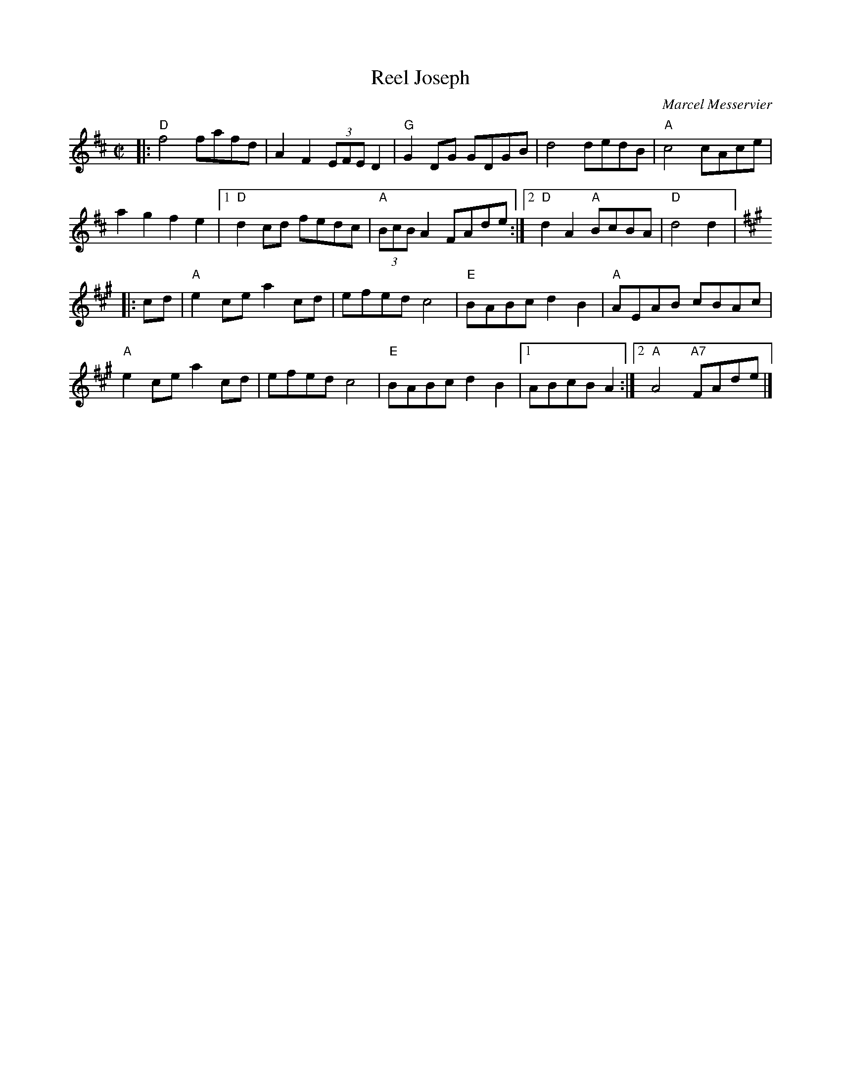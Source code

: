 X:1
T:Joseph, Reel
C:Marcel Messervier
M:C|
L:1/8
R:Reel
K:D
%%printtempo 0
Q:200
|:"D"f4 fafd|A2 F2 (3EFE D2|"G"G2 DG GDGB|d4 dedB|"A"c4 cAce|
a2g2f2e2|1"D"d2 cd fedc|"A"(3BcB A2 FAde:|2"D"d2 A2 "A"BcBA|"D"d4d2|:
K:A
cd|\
"A"e2ce a2cd|efedc4|"E"BABc d2B2|"A"AEAB cBAc|
"A"e2ce a2 cd|efedc4|"E"BABcd2B2|1ABcBA2:|2"A"A4 "A7"FAde|]
